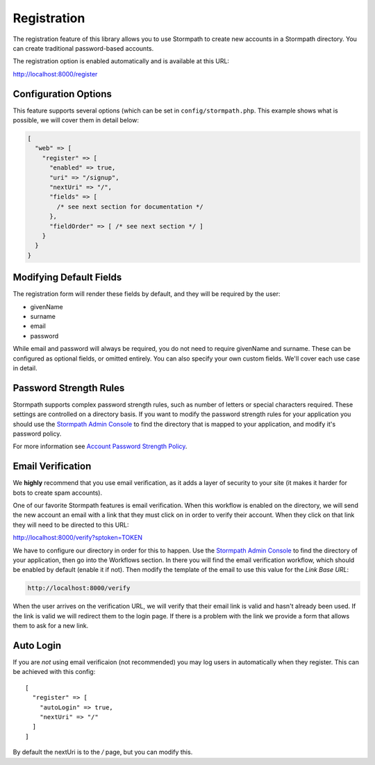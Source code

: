 .. _registration:


Registration
============

The registration feature of this library allows you to use Stormpath to create
new accounts in a Stormpath directory.  You can create traditional password-based accounts.

The registration option is enabled automatically and is available at this URL:

http://localhost:8000/register


Configuration Options
---------------------

This feature supports several options (which can be set in ``config/stormpath.php``.
This example shows what is possible, we will cover them in detail below:

.. code-block:: php

    [
      "web" => [
        "register" => [
          "enabled" => true,
          "uri" => "/signup",
          "nextUri" => "/",
          "fields" => [
            /* see next section for documentation */
          },
          "fieldOrder" => [ /* see next section */ ]
        }
      }
    }


Modifying Default Fields
------------------------

The registration form will render these fields by default, and they will be
required by the user:

* givenName
* surname
* email
* password

While email and password will always be required, you do not need to require
givenName and surname.  These can be configured as optional fields, or omitted
entirely.  You can also specify your own custom fields.  We'll cover each use
case in detail.

Password Strength Rules
-----------------------

Stormpath supports complex password strength rules, such as number of letters
or special characters required.  These settings are controlled on a directory
basis.  If you want to modify the password strength rules for your application
you should use the `Stormpath Admin Console`_ to find the directory that is mapped
to your application, and modify it's password policy.

For more information see `Account Password Strength Policy`_.


Email Verification
------------------

We **highly** recommend that you use email verification, as it adds a layer
of security to your site (it makes it harder for bots to create spam accounts).

One of our favorite Stormpath features is email verification.  When this workflow
is enabled on the directory, we will send the new account an email with a link
that they must click on in order to verify their account.  When they click on
that link they will need to be directed to this URL:

http://localhost:8000/verify?sptoken=TOKEN

We have to configure our directory in order for this to happen. Use the
`Stormpath Admin Console`_ to find the directory of your application, then
go into the Workflows section.  In there you will find the email verification
workflow, which should be enabled by default (enable it if not).  Then modify
the template of the email to use this value for the `Link Base URL`:

.. code-block:: sh

    http://localhost:8000/verify

When the user arrives on the verification URL, we will verify that their email
link is valid and hasn't already been used.  If the link is valid we will redirect
them to the login page.  If there is a problem with the link we provide a form
that allows them to ask for a new link.


Auto Login
----------

If you are *not* using email verificaion (not recommended) you may log users in
automatically when they register.  This can be achieved with this config::

    [
      "register" => [
        "autoLogin" => true,
        "nextUri" => "/"
      ]
    ]

By default the nextUri is to the `/` page, but you can modify this.



.. _Stormpath Admin Console: https://api.stormpath.com
.. _Account Password Strength Policy: https://docs.stormpath.com/rest/product-guide/#account-password-strength-policy